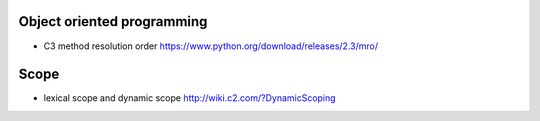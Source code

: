 Object oriented programming
===========================
- C3 method resolution order
  https://www.python.org/download/releases/2.3/mro/

Scope
=====

- lexical scope and dynamic scope
  http://wiki.c2.com/?DynamicScoping
